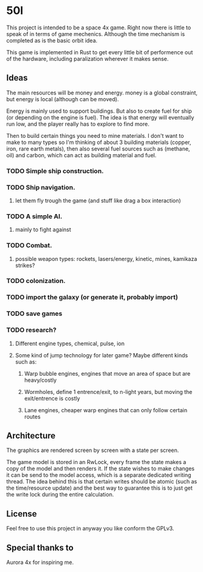 * 50l

This project is intended to be a space 4x game. Right
now there is little to speak of in terms of game mechenics. Although the
time mechanism is completed as is the basic orbit idea. 

This game is implemented in Rust to get every little bit of performence
out of the hardware, including paralization wherever it makes sense.

** Ideas

The main resources will be money and energy. money is a global constraint,
but energy is local (although can be moved).

Energy is mainly used to support buildings. But also to create fuel for
ship (or depending on the engine is fuel). The idea is that energy will
eventually run low, and the player really has to explore to find more.

Then to build certain things you need to mine materials. I don't want to
make to many types so I'm thinking of about 3 building materials (copper,
iron, rare earth metals), then also several fuel sources such as (methane, oil)
and carbon, which can act as building material and fuel.

*** TODO Simple ship construction.
*** TODO Ship navigation.
**** let them fly trough the game (and stuff like drag a box interaction)
*** TODO A simple AI.
**** mainly to fight against
*** TODO Combat.
**** possible weapon types: rockets, lasers/energy, kinetic, mines, kamikaza strikes?
*** TODO colonization.
*** TODO import the galaxy (or generate it, probably import)
*** TODO save games
*** TODO research?
**** Different engine types, chemical, pulse, ion
**** Some kind of jump technology for later game? Maybe different kinds such as:
***** Warp bubble engines, engines that move an area of space but are heavy/costly
***** Wormholes, define 1 entrence/exit, to n-light years, but moving the exit/entrence is costly
***** Lane engines, cheaper warp engines that can only follow certain routes

** Architecture

The graphics are rendered screen by screen with a state per screen.

The game model is stored in an RwLock, every frame the state makes a copy of
the model and then renders it. If the state wishes to make changes it can
be send to the model access, which is a separate dedicated writing thread.
The idea behind this is that certain writes should be atomic (such as the 
time/resource update) and the best way to guarantee this is to just get the
write lock during the entire calculation.

** License

Feel free to use this project in anyway you like conform the GPLv3.

** Special thanks to

Aurora 4x for inspiring me.
